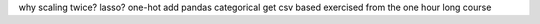 why scaling twice?
lasso?
one-hot add pandas categorical
get csv based exercised from the one hour long course
